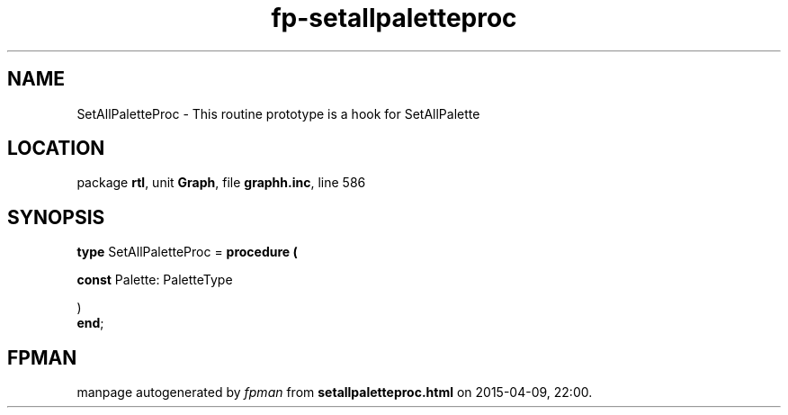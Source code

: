 .\" file autogenerated by fpman
.TH "fp-setallpaletteproc" 3 "2014-03-14" "fpman" "Free Pascal Programmer's Manual"
.SH NAME
SetAllPaletteProc - This routine prototype is a hook for SetAllPalette
.SH LOCATION
package \fBrtl\fR, unit \fBGraph\fR, file \fBgraphh.inc\fR, line 586
.SH SYNOPSIS
\fBtype\fR SetAllPaletteProc = \fBprocedure (


 \fBconst \fRPalette: PaletteType


)\fR
.br
\fBend\fR;
.SH FPMAN
manpage autogenerated by \fIfpman\fR from \fBsetallpaletteproc.html\fR on 2015-04-09, 22:00.


